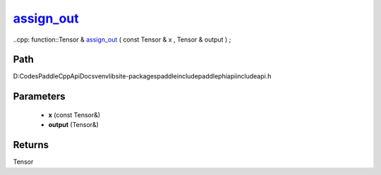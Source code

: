 .. _en_api_paddle_experimental_assign_out_:

assign_out_
-------------------------------

..cpp: function::Tensor & assign_out_ ( const Tensor & x , Tensor & output ) ;


Path
:::::::::::::::::::::
D:\Codes\PaddleCppApiDocs\venv\lib\site-packages\paddle\include\paddle\phi\api\include\api.h

Parameters
:::::::::::::::::::::
	- **x** (const Tensor&)
	- **output** (Tensor&)

Returns
:::::::::::::::::::::
Tensor
